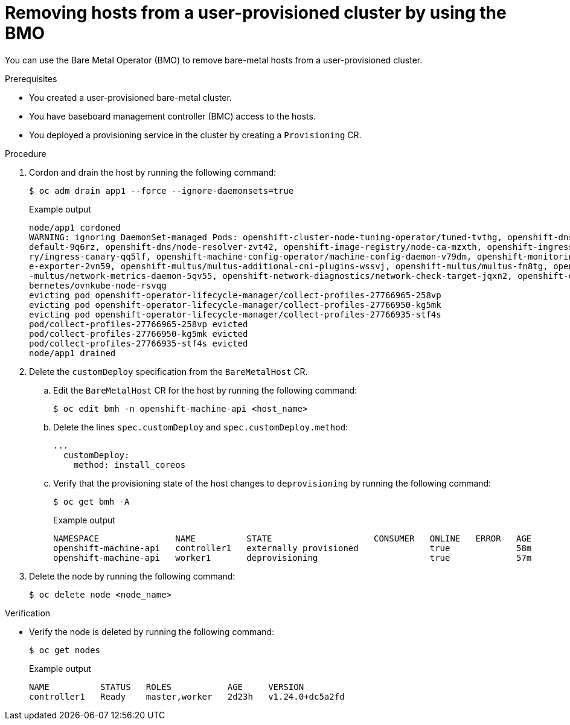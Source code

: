 // Module included in the following assemblies:
//
// * installing/installing_bare_metal/upi/scaling-a-user-provisioned-cluster-with-the-bare-metal-operator.adoc
:_mod-docs-content-type: PROCEDURE
[id="upi-removing-hosts-from-a-upi-cluster_{context}"]
= Removing hosts from a user-provisioned cluster by using the BMO

You can use the Bare Metal Operator (BMO) to remove bare-metal hosts from a user-provisioned cluster.

.Prerequisites

* You created a user-provisioned bare-metal cluster.
* You have baseboard management controller (BMC) access to the hosts.
* You deployed a provisioning service in the cluster by creating a `Provisioning` CR.

.Procedure

. Cordon and drain the host by running the following command:
+
[source,terminal]
----
$ oc adm drain app1 --force --ignore-daemonsets=true
----
+
.Example output
[source,terminal]
----
node/app1 cordoned
WARNING: ignoring DaemonSet-managed Pods: openshift-cluster-node-tuning-operator/tuned-tvthg, openshift-dns/dns-
default-9q6rz, openshift-dns/node-resolver-zvt42, openshift-image-registry/node-ca-mzxth, openshift-ingress-cana
ry/ingress-canary-qq5lf, openshift-machine-config-operator/machine-config-daemon-v79dm, openshift-monitoring/nod
e-exporter-2vn59, openshift-multus/multus-additional-cni-plugins-wssvj, openshift-multus/multus-fn8tg, openshift
-multus/network-metrics-daemon-5qv55, openshift-network-diagnostics/network-check-target-jqxn2, openshift-ovn-ku
bernetes/ovnkube-node-rsvqg
evicting pod openshift-operator-lifecycle-manager/collect-profiles-27766965-258vp
evicting pod openshift-operator-lifecycle-manager/collect-profiles-27766950-kg5mk
evicting pod openshift-operator-lifecycle-manager/collect-profiles-27766935-stf4s
pod/collect-profiles-27766965-258vp evicted
pod/collect-profiles-27766950-kg5mk evicted
pod/collect-profiles-27766935-stf4s evicted
node/app1 drained
----

. Delete the `customDeploy` specification from the `BareMetalHost` CR.

.. Edit the `BareMetalHost` CR for the host by running the following command:
+
[source,terminal]
----
$ oc edit bmh -n openshift-machine-api <host_name>
----

.. Delete the lines `spec.customDeploy` and `spec.customDeploy.method`:
+
[source,yaml]
----
...
  customDeploy:
    method: install_coreos
----

.. Verify that the provisioning state of the host changes to `deprovisioning` by running the following command:
+
[source,terminal]
----
$ oc get bmh -A
----
+
.Example output
[source,terminal]
----
NAMESPACE               NAME          STATE                    CONSUMER   ONLINE   ERROR   AGE
openshift-machine-api   controller1   externally provisioned              true             58m
openshift-machine-api   worker1       deprovisioning                      true             57m
----

. Delete the node by running the following command:
+
[source,terminal]
----
$ oc delete node <node_name>
----

.Verification

* Verify the node is deleted by running the following command:
+
[source,terminal]
----
$ oc get nodes
----
+
.Example output
[source,terminal]
----
NAME          STATUS   ROLES           AGE     VERSION
controller1   Ready    master,worker   2d23h   v1.24.0+dc5a2fd
----

